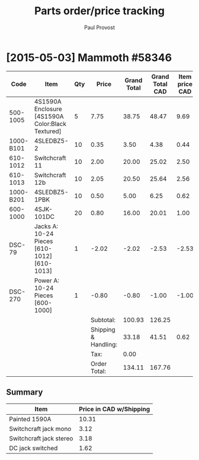#+TITLE: Parts order/price tracking
#+AUTHOR: Paul Provost
#+EMAIL: paul@bouzou.org
#+DESCRIPTION: 
#+FILETAGS: @redbeardcables:@parts

* [2015-05-03] Mammoth #58346

  #+NAME:Mammoth58346
  |-----------+--------------------------------------------------+-----+----------------------+-------------+-----------------+----------------+---------------------------|
  | Code      | Item                                             | Qty |                Price | Grand Total | Grand Total CAD | Item price CAD | Item price CAD w/Shipping |
  |-----------+--------------------------------------------------+-----+----------------------+-------------+-----------------+----------------+---------------------------|
  | 500-1005  | 4S1590A Enclosure [4S1590A Color:Black Textured] |   5 |                 7.75 |       38.75 |           48.47 |           9.69 |                     10.31 |
  | 1000-B101 | 4SLEDBZ5-2                                       |  10 |                 0.35 |        3.50 |            4.38 |           0.44 |                      1.06 |
  | 610-1012  | Switchcraft 11                                   |  10 |                 2.00 |       20.00 |           25.02 |           2.50 |                      3.12 |
  | 610-1013  | Switchcraft 12b                                  |  10 |                 2.05 |       20.50 |           25.64 |           2.56 |                      3.18 |
  | 1000-B201 | 4SLEDBZ5-1PBK                                    |  10 |                 0.50 |        5.00 |            6.25 |           0.62 |                      1.24 |
  | 600-1000  | 4SJK-101DC                                       |  20 |                 0.80 |       16.00 |           20.01 |           1.00 |                      1.62 |
  | DSC-79    | Jacks A: 10-24 Pieces [610-1012][610-1013]       |   1 |                -2.02 |       -2.02 |           -2.53 |          -2.53 |                     -1.91 |
  | DSC-270   | Power A: 10-24 Pieces [600-1000]                 |   1 |                -0.80 |       -0.80 |           -1.00 |          -1.00 |                     -0.38 |
  |-----------+--------------------------------------------------+-----+----------------------+-------------+-----------------+----------------+---------------------------|
  |           |                                                  |     |            Subtotal: |      100.93 |          126.25 |                |                           |
  |           |                                                  |     | Shipping & Handling: |       33.18 |           41.51 |           0.62 |                           |
  |           |                                                  |     |                 Tax: |        0.00 |                 |                |                           |
  |           |                                                  |     |         Order Total: |      134.11 |          167.76 |                |                           |
  |-----------+--------------------------------------------------+-----+----------------------+-------------+-----------------+----------------+---------------------------|
  #+TBLFM: @2$6..@9$6=$-1*(@13$6/@13$5);%.2f::@2$7..@9$7=$-1/$3;%.2f::@2$8..@9$8=$-1+@11$7;%.2f::@10$6..@11$6=$-1*(@13$6/@13$5);%.2f::@11$7=$-1/vsum(@2$3..@9$3);%.2f

** Summary
   |-------------------------+-------------------------|
   | Item                    | Price in CAD w/Shipping |
   |-------------------------+-------------------------|
   | Painted 1590A           |                   10.31 |
   | Switchcraft jack mono   |                    3.12 |
   | Switchcraft jack stereo |                    3.18 |
   | DC jack switched        |                    1.62 |
   |-------------------------+-------------------------|
   #+TBLFM: @2$2=remote(Mammoth58346,@2$8)::@3$2=remote(Mammoth58346,@4$8)::@4$2=remote(Mammoth58346,@5$8)::@5$2=remote(Mammoth58346,@7$8)
